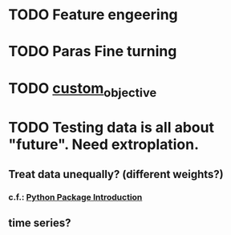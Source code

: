 * TODO Feature engeering
* TODO Paras Fine turning
* TODO [[https://github.com/dmlc/xgboost/blob/master/demo/guide-python/custom_objective.py][custom_objective]]
* TODO Testing data is all about "future". Need extroplation.
** Treat data unequally? (different weights?) 
*** c.f.: [[https://github.com/dmlc/xgboost/blob/master/doc/python/python_intro.md][Python Package Introduction]]
** time series?
